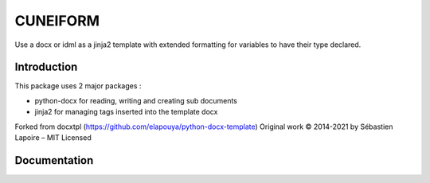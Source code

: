 ====================
CUNEIFORM
====================

Use a docx or idml as a jinja2 template with extended formatting for variables to have their type declared.

Introduction
------------

This package uses 2 major packages :

- python-docx for reading, writing and creating sub documents
- jinja2 for managing tags inserted into the template docx

Forked from docxtpl (https://github.com/elapouya/python-docx-template)
Original work © 2014-2021 by Sébastien Lapoire – MIT Licensed

.. The idea is to begin to create an example of the document you want to generate with microsoft word, it can be as complex as you want :
.. pictures, index tables, footer, header, variables, anything you can do with word.
.. Then, as you are still editing the document with microsoft word, you insert jinja2-like tags directly in the document.
.. You save the document as a .docx file (xml format) : it will be your .docx template file.

.. Now you can use python-docx-template to generate as many word documents you want from this .docx template and context variables you will associate.


Documentation
-------------

.. Please, `read the doc <http://docxtpl.readthedocs.org>`_